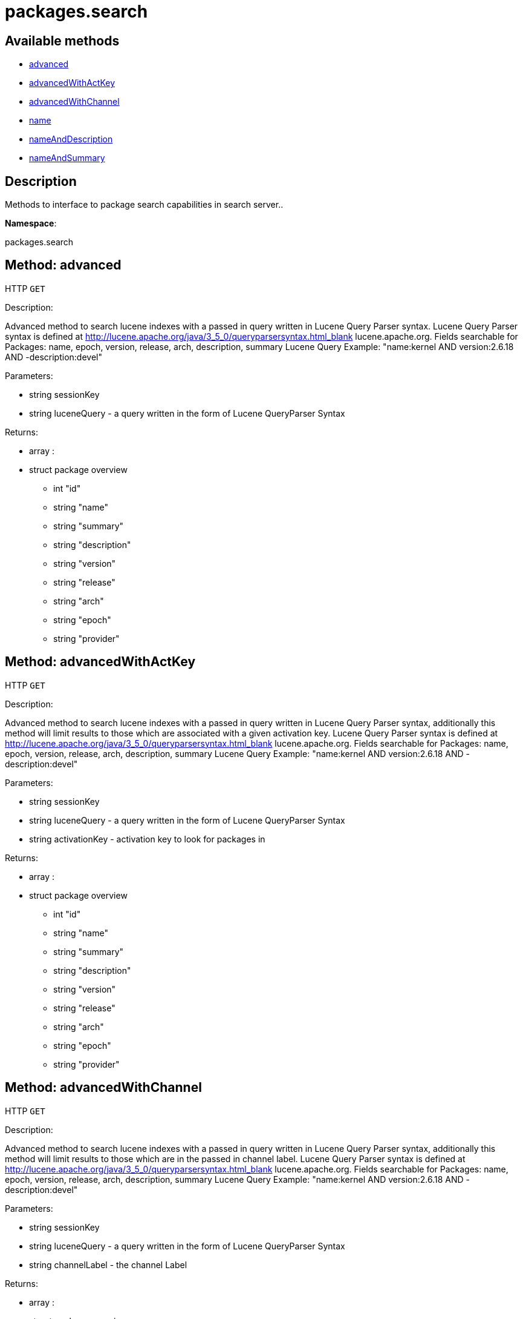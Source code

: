 [#apidoc-packages_search]
= packages.search


== Available methods

* <<apidoc-packages_search-advanced-sessionKey-luceneQuery,advanced>>
* <<apidoc-packages_search-advancedWithActKey-sessionKey-luceneQuery-activationKey,advancedWithActKey>>
* <<apidoc-packages_search-advancedWithChannel-sessionKey-luceneQuery-channelLabel,advancedWithChannel>>
* <<apidoc-packages_search-name-sessionKey-name,name>>
* <<apidoc-packages_search-nameAndDescription-sessionKey-query,nameAndDescription>>
* <<apidoc-packages_search-nameAndSummary-sessionKey-query,nameAndSummary>>

== Description

Methods to interface to package search capabilities in search server..

*Namespace*:

packages.search


[#apidoc-packages_search-advanced-sessionKey-luceneQuery]
== Method: advanced

HTTP `GET`

Description:

Advanced method to search lucene indexes with a passed in query written
 in Lucene Query Parser syntax.
 Lucene Query Parser syntax is defined at
 http://lucene.apache.org/java/3_5_0/queryparsersyntax.html_blank
 lucene.apache.org.
 Fields searchable for Packages:
 name, epoch, version, release, arch, description, summary
 Lucene Query Example: "name:kernel AND version:2.6.18 AND -description:devel"




Parameters:

* [.string]#string#  sessionKey
 
* [.string]#string#  luceneQuery - a query written in the form of Lucene QueryParser Syntax
 

Returns:

* [.array]#array# :
      * [.struct]#struct#  package overview
** [.int]#int#  "id"
** [.string]#string#  "name"
** [.string]#string#  "summary"
** [.string]#string#  "description"
** [.string]#string#  "version"
** [.string]#string#  "release"
** [.string]#string#  "arch"
** [.string]#string#  "epoch"
** [.string]#string#  "provider"
 
 



[#apidoc-packages_search-advancedWithActKey-sessionKey-luceneQuery-activationKey]
== Method: advancedWithActKey

HTTP `GET`

Description:

Advanced method to search lucene indexes with a passed in query written
 in Lucene Query Parser syntax, additionally this method will limit results to those
 which are associated with a given activation key.
 Lucene Query Parser syntax is defined at
 http://lucene.apache.org/java/3_5_0/queryparsersyntax.html_blank
 lucene.apache.org.
 Fields searchable for Packages:
 name, epoch, version, release, arch, description, summary
 Lucene Query Example: "name:kernel AND version:2.6.18 AND -description:devel"




Parameters:

* [.string]#string#  sessionKey
 
* [.string]#string#  luceneQuery - a query written in the form of Lucene QueryParser Syntax
 
* [.string]#string#  activationKey - activation key to look for packages in
 

Returns:

* [.array]#array# :
      * [.struct]#struct#  package overview
** [.int]#int#  "id"
** [.string]#string#  "name"
** [.string]#string#  "summary"
** [.string]#string#  "description"
** [.string]#string#  "version"
** [.string]#string#  "release"
** [.string]#string#  "arch"
** [.string]#string#  "epoch"
** [.string]#string#  "provider"
 
 



[#apidoc-packages_search-advancedWithChannel-sessionKey-luceneQuery-channelLabel]
== Method: advancedWithChannel

HTTP `GET`

Description:

Advanced method to search lucene indexes with a passed in query written
 in Lucene Query Parser syntax, additionally this method will limit results to those
 which are in the passed in channel label.
 Lucene Query Parser syntax is defined at
 http://lucene.apache.org/java/3_5_0/queryparsersyntax.html_blank
 lucene.apache.org.
 Fields searchable for Packages:
 name, epoch, version, release, arch, description, summary
 Lucene Query Example: "name:kernel AND version:2.6.18 AND -description:devel"




Parameters:

* [.string]#string#  sessionKey
 
* [.string]#string#  luceneQuery - a query written in the form of Lucene QueryParser Syntax
 
* [.string]#string#  channelLabel - the channel Label
 

Returns:

* [.array]#array# :
      * [.struct]#struct#  package overview
** [.int]#int#  "id"
** [.string]#string#  "name"
** [.string]#string#  "summary"
** [.string]#string#  "description"
** [.string]#string#  "version"
** [.string]#string#  "release"
** [.string]#string#  "arch"
** [.string]#string#  "epoch"
** [.string]#string#  "provider"
 
 



[#apidoc-packages_search-name-sessionKey-name]
== Method: name

HTTP `GET`

Description:

Search the lucene package indexes for all packages which
          match the given name.




Parameters:

* [.string]#string#  sessionKey
 
* [.string]#string#  name - package name to search for
 

Returns:

* [.array]#array# :
   * [.struct]#struct#  package overview
** [.int]#int#  "id"
** [.string]#string#  "name"
** [.string]#string#  "summary"
** [.string]#string#  "description"
** [.string]#string#  "version"
** [.string]#string#  "release"
** [.string]#string#  "arch"
** [.string]#string#  "epoch"
** [.string]#string#  "provider"
 
 



[#apidoc-packages_search-nameAndDescription-sessionKey-query]
== Method: nameAndDescription

HTTP `GET`

Description:

Search the lucene package indexes for all packages which
          match the given query in name or description




Parameters:

* [.string]#string#  sessionKey
 
* [.string]#string#  query - text to match in package name or description
 

Returns:

* [.array]#array# :
   * [.struct]#struct#  package overview
** [.int]#int#  "id"
** [.string]#string#  "name"
** [.string]#string#  "summary"
** [.string]#string#  "description"
** [.string]#string#  "version"
** [.string]#string#  "release"
** [.string]#string#  "arch"
** [.string]#string#  "epoch"
** [.string]#string#  "provider"
 
 



[#apidoc-packages_search-nameAndSummary-sessionKey-query]
== Method: nameAndSummary

HTTP `GET`

Description:

Search the lucene package indexes for all packages which
          match the given query in name or summary.




Parameters:

* [.string]#string#  sessionKey
 
* [.string]#string#  query - text to match in package name or summary
 

Returns:

* [.array]#array# :
   * [.struct]#struct#  package overview
** [.int]#int#  "id"
** [.string]#string#  "name"
** [.string]#string#  "summary"
** [.string]#string#  "description"
** [.string]#string#  "version"
** [.string]#string#  "release"
** [.string]#string#  "arch"
** [.string]#string#  "epoch"
** [.string]#string#  "provider"
 
 


